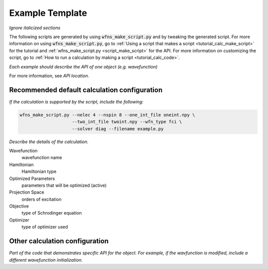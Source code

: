 ==================
 Example Template
==================

*Ignore italicized sections*

The following scripts are generated by using :code:`wfns_make_script.py` and by tweaking the
generated script. For more information on using :code:`wfns_make_script.py`, go to
:ref:`Using a script that makes a script <tutorial_calc_make_script>` for the tutorial and
:ref:`wfns_make_script.py <script_make_script>` for the API. For more information on customizing the
script, go to :ref:`How to run a calculation by making a script <tutorial_calc_code>`.

*Each example should describe the API of one object (e.g. wavefunction)*

For more information, see *API location*.

Recommended default calculation configuration
---------------------------------------------
*If the calculation is supported by the script, include the following:*

.. code:: bash

   wfns_make_script.py --nelec 4 --nspin 8 --one_int_file oneint.npy \
                       --two_int_file twoint.npy --wfn_type fci \
                       --solver diag --filename example.py

*Describe the details of the calculation.*

Wavefunction
   wavefunction name
Hamiltonian
   Hamiltonian type
Optimized Parameters
   parameters that will be optimized (active)
Projection Space
   orders of excitation
Objective
   type of Schrodinger equation
Optimizer
   type of optimizer used

Other calculation configuration
-------------------------------
*Part of the code that demonstrates specific API for the object.*
*For example, if the wavfunction is modified, include a different wavefunction initialization.*
